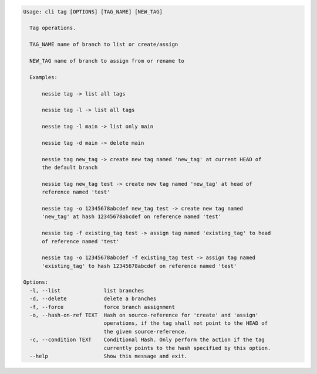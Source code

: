 .. code-block:: bash

	Usage: cli tag [OPTIONS] [TAG_NAME] [NEW_TAG]
	
	  Tag operations.
	
	  TAG_NAME name of branch to list or create/assign
	
	  NEW_TAG name of branch to assign from or rename to
	
	  Examples:
	
	      nessie tag -> list all tags
	
	      nessie tag -l -> list all tags
	
	      nessie tag -l main -> list only main
	
	      nessie tag -d main -> delete main
	
	      nessie tag new_tag -> create new tag named 'new_tag' at current HEAD of
	      the default branch
	
	      nessie tag new_tag test -> create new tag named 'new_tag' at head of
	      reference named 'test'
	
	      nessie tag -o 12345678abcdef new_tag test -> create new tag named
	      'new_tag' at hash 12345678abcdef on reference named 'test'
	
	      nessie tag -f existing_tag test -> assign tag named 'existing_tag' to head
	      of reference named 'test'
	
	      nessie tag -o 12345678abcdef -f existing_tag test -> assign tag named
	      'existing_tag' to hash 12345678abcdef on reference named 'test'
	
	Options:
	  -l, --list              list branches
	  -d, --delete            delete a branches
	  -f, --force             force branch assignment
	  -o, --hash-on-ref TEXT  Hash on source-reference for 'create' and 'assign'
	                          operations, if the tag shall not point to the HEAD of
	                          the given source-reference.
	  -c, --condition TEXT    Conditional Hash. Only perform the action if the tag
	                          currently points to the hash specified by this option.
	  --help                  Show this message and exit.
	
	

